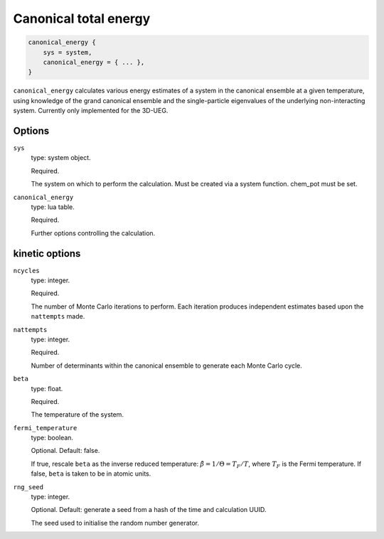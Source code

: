 Canonical total energy
======================

.. code-block:: lua

    canonical_energy {
        sys = system,
        canonical_energy = { ... },
    }


``canonical_energy`` calculates various energy estimates of a system in the canonical ensemble
at a given temperature, using knowledge of the grand canonical ensemble and the single-particle
eigenvalues of the underlying non-interacting system. Currently only implemented for the 3D-UEG.

Options
-------

``sys``
    type: system object.

    Required.

    The system on which to perform the calculation.  Must be created via a system
    function. chem_pot must be set.
``canonical_energy``
    type: lua table.

    Required.

    Further options controlling the calculation.

kinetic options
---------------

``ncycles``
    type: integer.

    Required.

    The number of Monte Carlo iterations to perform.  Each iteration produces
    independent estimates based upon the ``nattempts`` made.
``nattempts``
    type: integer.

    Required.

    Number of determinants within the canonical ensemble to generate each Monte Carlo
    cycle.
``beta``
    type:  float.

    Required.

    The temperature of the system.
``fermi_temperature``
    type: boolean.

    Optional.  Default: false.

    If true, rescale ``beta`` as the inverse reduced temperature: :math:`\tilde{\beta} = 1/\Theta = T_F/T`,
    where :math:`T_F` is the Fermi temperature.  If false, ``beta`` is taken to be in
    atomic units.
``rng_seed``
    type: integer.

    Optional.  Default: generate a seed from a hash of the time and calculation UUID.

    The seed used to initialise the random number generator.
